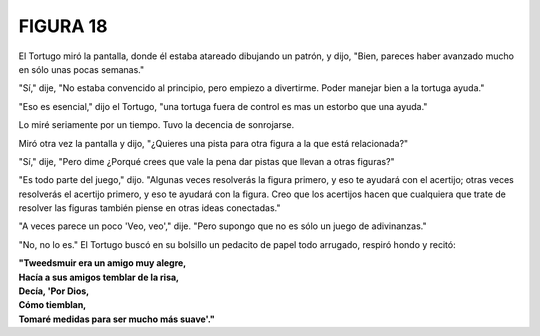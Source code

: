 **FIGURA 18**
=============

.. image:: _static/images/confusion-18.svg
   :height: 300px
   :width: 300px
   :scale: 50 %
   :alt: Puzzle 18
   :align: left

El Tortugo miró la pantalla, donde él estaba atareado dibujando un patrón, y dijo, "Bien, pareces haber avanzado mucho en sólo unas pocas semanas."

"Sí," dije, "No estaba convencido al principio, pero empiezo a divertirme. Poder manejar bien a la tortuga ayuda." 

"Eso es esencial," dijo el Tortugo, "una tortuga fuera de control es mas un estorbo que una ayuda."

Lo miré seriamente por un tiempo. Tuvo la decencia de sonrojarse. 

Miró otra vez la pantalla y dijo, "¿Quieres una pista para otra figura a la que está relacionada?"

"Sí," dije, "Pero dime ¿Porqué crees que vale la pena dar pistas que llevan a otras figuras?"

"Es todo parte del juego," dijo. "Algunas veces resolverás la figura primero, y eso te ayudará con el acertijo; otras veces resolverás el acertijo primero, y eso te ayudará con la figura. Creo que los acertijos hacen que cualquiera que trate de resolver las figuras también piense en otras ideas conectadas."

"A veces parece un poco 'Veo, veo'," dije. "Pero supongo que no es sólo un juego de adivinanzas."

"No, no lo es." El Tortugo buscó en su bolsillo un pedacito de papel todo arrugado, respiró hondo y recitó:

.. line-block::

    **"Tweedsmuir era un amigo muy alegre,**
    **Hacía a sus amigos temblar de la risa,**
    **Decía, 'Por Dios,**
    **Cómo tiemblan,**
    **Tomaré medidas para ser mucho más suave'."**

